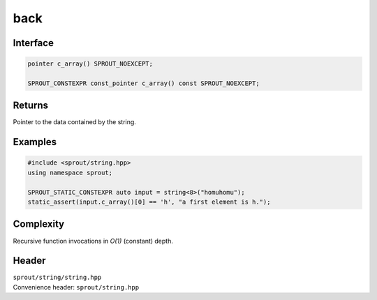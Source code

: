.. _sprout-string-basic_string-c_array:
###############################################################################
back
###############################################################################

Interface
========================================
.. sourcecode:: c++

  pointer c_array() SPROUT_NOEXCEPT;
  
  SPROUT_CONSTEXPR const_pointer c_array() const SPROUT_NOEXCEPT;

Returns
========================================

| Pointer to the data contained by the string.

Examples
========================================
.. sourcecode:: c++

  #include <sprout/string.hpp>
  using namespace sprout;
  
  SPROUT_STATIC_CONSTEXPR auto input = string<8>("homuhomu");
  static_assert(input.c_array()[0] == 'h', "a first element is h.");

Complexity
========================================

| Recursive function invocations in *O(1)* (constant) depth.

Header
========================================

| ``sprout/string/string.hpp``
| Convenience header: ``sprout/string.hpp``

